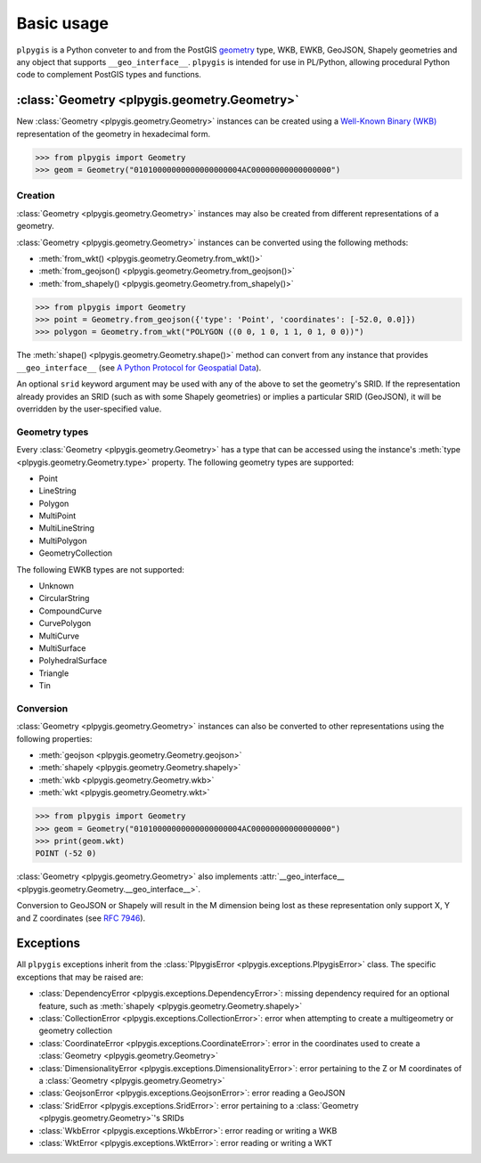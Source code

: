 Basic usage
===========

``plpygis`` is a Python conveter to and from the PostGIS `geometry <https://postgis.net/docs/using_postgis_dbmanagement.html#RefObject>`_ type, WKB, EWKB, GeoJSON, Shapely geometries and any object that supports ``__geo_interface__``. ``plpygis`` is intended for use in PL/Python, allowing procedural Python code to complement PostGIS types and functions.

:class:`Geometry <plpygis.geometry.Geometry>`
---------------------------------------------

New :class:`Geometry <plpygis.geometry.Geometry>` instances can be created using a `Well-Known Binary (WKB) <https://en.wikipedia.org/wiki/Well-known_text#Well-known_binary>`_ representation of the geometry in hexadecimal form.

.. code-block:: python

    >>> from plpygis import Geometry
    >>> geom = Geometry("01010000000000000000004AC00000000000000000")

Creation
~~~~~~~~

:class:`Geometry <plpygis.geometry.Geometry>` instances may also be created from different representations of a geometry.

:class:`Geometry <plpygis.geometry.Geometry>` instances can be converted using the following methods:

* :meth:`from_wkt() <plpygis.geometry.Geometry.from_wkt()>`
* :meth:`from_geojson() <plpygis.geometry.Geometry.from_geojson()>`
* :meth:`from_shapely() <plpygis.geometry.Geometry.from_shapely()>`

.. code-block:: python

    >>> from plpygis import Geometry
    >>> point = Geometry.from_geojson({'type': 'Point', 'coordinates': [-52.0, 0.0]})
    >>> polygon = Geometry.from_wkt("POLYGON ((0 0, 1 0, 1 1, 0 1, 0 0))")

The :meth:`shape() <plpygis.geometry.Geometry.shape()>` method can convert from any instance that provides ``__geo_interface__`` (see `A Python Protocol for Geospatial Data <https://gist.github.com/sgillies/2217756>`_).

An optional ``srid`` keyword argument may be used with any of the above to set the geometry's SRID. If the representation already provides an SRID (such as with some Shapely geometries) or implies a particular SRID (GeoJSON), it will be overridden by the user-specified value.

Geometry types
~~~~~~~~~~~~~~

Every :class:`Geometry <plpygis.geometry.Geometry>` has a type that can be accessed using the instance's :meth:`type <plpygis.geometry.Geometry.type>` property. The following geometry types are supported:

* Point
* LineString
* Polygon
* MultiPoint
* MultiLineString
* MultiPolygon
* GeometryCollection

The following EWKB types are not supported:

* Unknown
* CircularString
* CompoundCurve
* CurvePolygon
* MultiCurve
* MultiSurface
* PolyhedralSurface
* Triangle
* Tin

Conversion
~~~~~~~~~~

:class:`Geometry <plpygis.geometry.Geometry>` instances can also be converted to other representations using the following properties:

* :meth:`geojson <plpygis.geometry.Geometry.geojson>`
* :meth:`shapely <plpygis.geometry.Geometry.shapely>`
* :meth:`wkb <plpygis.geometry.Geometry.wkb>`
* :meth:`wkt <plpygis.geometry.Geometry.wkt>`

.. code-block:: python

    >>> from plpygis import Geometry
    >>> geom = Geometry("01010000000000000000004AC00000000000000000")
    >>> print(geom.wkt)
    POINT (-52 0)

:class:`Geometry <plpygis.geometry.Geometry>` also implements :attr:`__geo_interface__ <plpygis.geometry.Geometry.__geo_interface__>`.

Conversion to GeoJSON or Shapely will result in the M dimension being lost as these representation only support X, Y and Z coordinates (see `RFC 7946 <ttps://tools.ietf.org/html/rfc7946#section-3.1.1>`_).

Exceptions
----------

All ``plpygis`` exceptions inherit from the :class:`PlpygisError <plpygis.exceptions.PlpygisError>` class. The specific exceptions that may be raised are:

* :class:`DependencyError <plpygis.exceptions.DependencyError>`: missing dependency required for an optional feature, such as :meth:`shapely <plpygis.geometry.Geometry.shapely>`
* :class:`CollectionError <plpygis.exceptions.CollectionError>`: error when attempting to create a multigeometry or geometry collection
* :class:`CoordinateError <plpygis.exceptions.CoordinateError>`: error in the coordinates used to create a :class:`Geometry <plpygis.geometry.Geometry>`
* :class:`DimensionalityError <plpygis.exceptions.DimensionalityError>`: error pertaining to the Z or M coordinates of a :class:`Geometry <plpygis.geometry.Geometry>`
* :class:`GeojsonError <plpygis.exceptions.GeojsonError>`: error reading a GeoJSON
* :class:`SridError <plpygis.exceptions.SridError>`: error pertaining to a :class:`Geometry <plpygis.geometry.Geometry>`'s SRIDs
* :class:`WkbError <plpygis.exceptions.WkbError>`: error reading or writing a WKB
* :class:`WktError <plpygis.exceptions.WktError>`: error reading or writing a WKT

